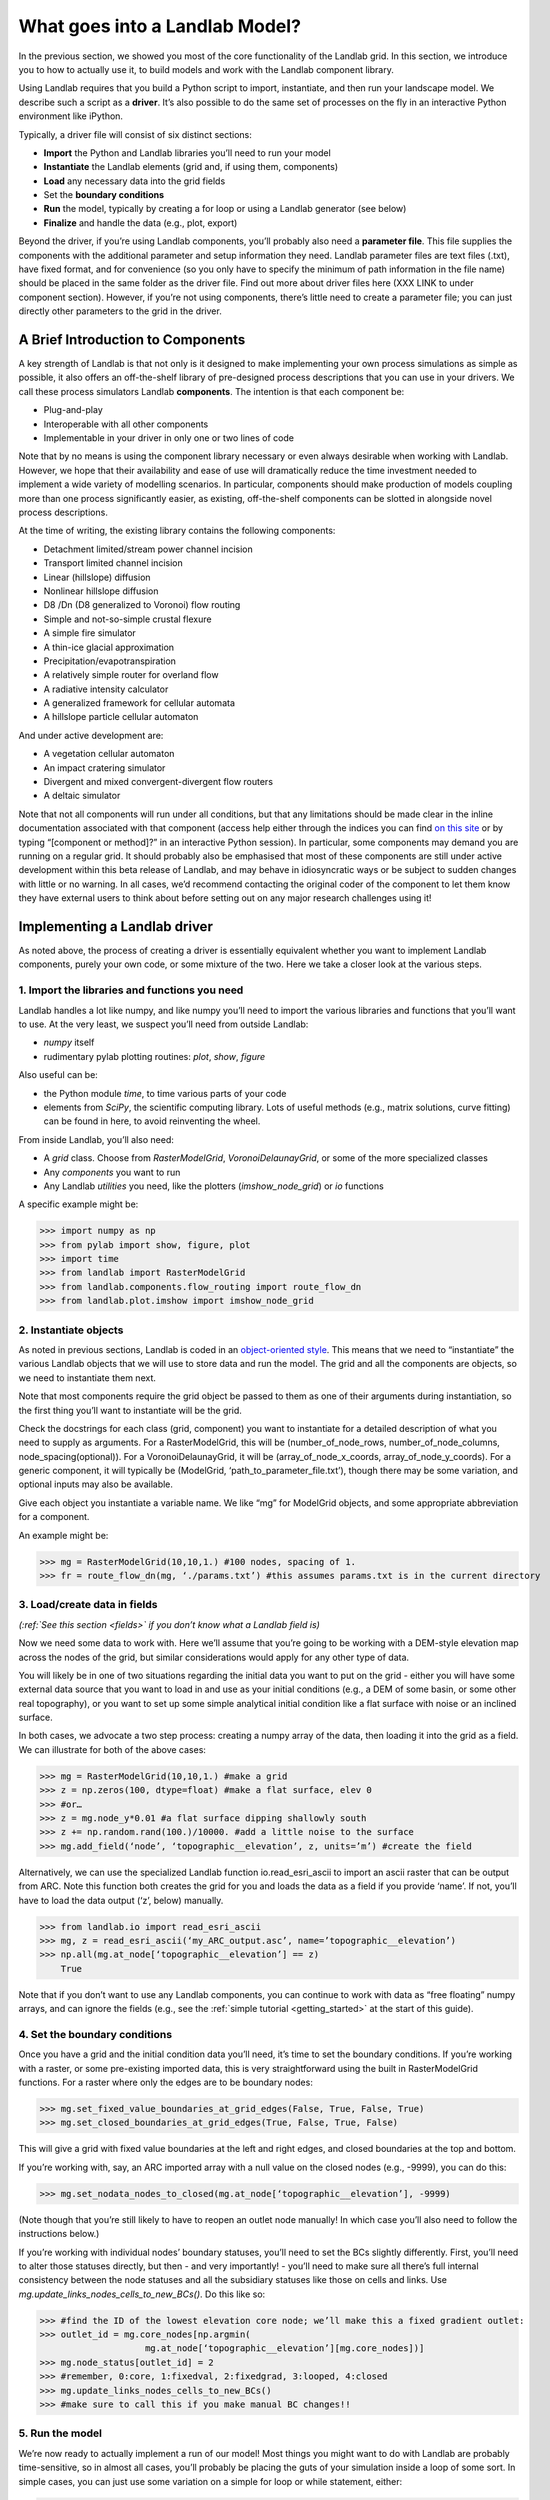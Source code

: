 What goes into a Landlab Model?
==============================

In the previous section, we showed you most of the core functionality of the Landlab grid. In this section, we introduce you to how to actually use it, to build models and work with the Landlab component library.

Using Landlab requires that you build a Python script to import, instantiate, and then run your landscape model. We describe such a script as a **driver**.  It’s also possible to do the same set of processes on the fly in an interactive Python environment like iPython.

Typically, a driver file will consist of six distinct sections:

* **Import** the Python and Landlab libraries you’ll need to run your model
* **Instantiate** the Landlab elements (grid and, if using them, components)
* **Load** any necessary data into the grid fields
* Set the **boundary conditions**
* **Run** the model, typically by creating a for loop or using a Landlab generator (see below)
* **Finalize** and handle the data (e.g., plot, export)

Beyond the driver, if you’re using Landlab components, you’ll probably also need a **parameter file**. This file supplies the components with the additional parameter and setup information they need. Landlab parameter files are text files (.txt), have fixed format, and for convenience (so you only have to specify the minimum of path information in the file name) should be placed in the same folder as the driver file. Find out more about driver files here (XXX LINK to under component section). However, if you’re not using components, there’s little need to create a parameter file; you can just directly other parameters to the grid in the driver. 


A Brief Introduction to Components
----------------------------------

A key strength of Landlab is that not only is it designed to make implementing your own process simulations as simple as possible, it also offers an off-the-shelf library of pre-designed process descriptions that you can use in your drivers. We call these process simulators Landlab **components**. The intention is that each component be:

* Plug-and-play
* Interoperable with all other components
* Implementable in your driver in only one or two lines of code

Note that by no means is using the component library necessary or even always desirable when working with Landlab. However, we hope that their availability and ease of use will dramatically reduce the time investment needed to implement a wide variety of modelling scenarios. In particular, components should make production of models coupling more than one process significantly easier, as existing, off-the-shelf components can be slotted in alongside novel process descriptions.

At the time of writing, the existing library contains the following components:

* Detachment limited/stream power channel incision
* Transport limited channel incision
* Linear (hillslope) diffusion
* Nonlinear hillslope diffusion
* D8 /Dn (D8 generalized to Voronoi) flow routing
* Simple and not-so-simple crustal flexure
* A simple fire simulator
* A thin-ice glacial approximation
* Precipitation/evapotranspiration
* A relatively simple router for overland flow
* A radiative intensity calculator
* A generalized framework for cellular automata
* A hillslope particle cellular automaton

And under active development are:

* A vegetation cellular automaton
* An impact cratering simulator
* Divergent and mixed convergent-divergent flow routers
* A deltaic simulator

Note that not all components will run under all conditions, but that any limitations should be made clear in the inline documentation associated with that component (access help either through the indices you can find `on this site <landlab.readthedocs.org/en/latest/users_guide.html#list-of-landlab-components>`_ or by typing “[component or method]?” in an interactive Python session). In particular, some components may demand you are running on a regular grid. It should probably also be emphasised that most of these components are still under active development within this beta release of Landlab, and may behave in idiosyncratic ways or be subject to sudden changes with little or no warning. In all cases, we’d recommend contacting the original coder of the component to let them know they have external users to think about before setting out on any major research challenges using it!


Implementing a Landlab driver
-----------------------------

As noted above, the process of creating a driver is essentially equivalent whether you want to implement Landlab components, purely your own code, or some mixture of the two. Here we take a closer look at the various steps.

1. Import the libraries and functions you need
++++++++++++++++++++++++++++++++++++++++++++++

Landlab handles a lot like numpy, and like numpy you’ll need to import the various libraries and functions that you’ll want to use. At the very least, we suspect you’ll need from outside Landlab:

* *numpy* itself
* rudimentary pylab plotting routines: *plot*, *show*, *figure*

Also useful can be:

* the Python module *time*, to time various parts of your code
* elements from *SciPy*, the scientific computing library. Lots of useful methods (e.g., matrix solutions, curve fitting) can be found in here, to avoid reinventing the wheel.

From inside Landlab, you’ll also need:

* A *grid* class. Choose from *RasterModelGrid*, *VoronoiDelaunayGrid*, or some of the more specialized classes
* Any *components* you want to run
* Any Landlab *utilities* you need, like the plotters (*imshow_node_grid*) or *io* functions

A specific example might be:

>>> import numpy as np
>>> from pylab import show, figure, plot
>>> import time
>>> from landlab import RasterModelGrid
>>> from landlab.components.flow_routing import route_flow_dn
>>> from landlab.plot.imshow import imshow_node_grid


2. Instantiate objects
++++++++++++++++++++++

As noted in previous sections, Landlab is coded in an `object-oriented style <http://code.tutsplus.com/articles/python-from-scratch-object-oriented-programming--net-21476>`_. This means that we need to “instantiate” the various Landlab objects that we will use to store data and run the model. The grid and all the components are objects, so we need to instantiate them next.

Note that most components require the grid object be passed to them as one of their arguments during instantiation, so the first thing you’ll want to instantiate will be the grid.

Check the docstrings for each class (grid, component) you want to instantiate for a detailed description of what you need to supply as arguments. For a RasterModelGrid, this will be (number_of_node_rows, number_of_node_columns, node_spacing(optional)). For a VoronoiDelaunayGrid, it will be (array_of_node_x_coords, array_of_node_y_coords). For a generic component, it will typically be (ModelGrid, ‘path_to_parameter_file.txt’), though there may be some variation, and optional inputs may also be available.

Give each object you instantiate a variable name. We like “mg” for ModelGrid objects, and some appropriate abbreviation for a component.

An example might be:

>>> mg = RasterModelGrid(10,10,1.) #100 nodes, spacing of 1.
>>> fr = route_flow_dn(mg, ‘./params.txt’) #this assumes params.txt is in the current directory


3. Load/create data in fields
+++++++++++++++++++++++++++++

*(:ref:`See this section <fields>` if you don’t know what a Landlab field is)*

Now we need some data to work with. Here we’ll assume that you’re going to be working with a DEM-style elevation map across the nodes of the grid, but similar considerations would apply for any other type of data.

You will likely be in one of two situations regarding the initial data you want to put on the grid - either you will have some external data source that you want to load in and use as your initial conditions (e.g., a DEM of some basin, or some other real topography), or you want to set up some simple analytical initial condition like a flat surface with noise or an inclined surface.

In both cases, we advocate a two step process: creating a numpy array of the data, then loading it into the grid as a field. We can illustrate for both of the above cases:

>>> mg = RasterModelGrid(10,10,1.) #make a grid
>>> z = np.zeros(100, dtype=float) #make a flat surface, elev 0
>>> #or…
>>> z = mg.node_y*0.01 #a flat surface dipping shallowly south
>>> z += np.random.rand(100.)/10000. #add a little noise to the surface
>>> mg.add_field(‘node’, ‘topographic__elevation’, z, units=’m’) #create the field

Alternatively, we can use the specialized Landlab function io.read_esri_ascii to import an ascii raster that can be output from ARC. Note this function both creates the grid for you and loads the data as a field if you provide ‘name’. If not, you’ll have to load the data output (‘z’, below) manually.

>>> from landlab.io import read_esri_ascii
>>> mg, z = read_esri_ascii(‘my_ARC_output.asc’, name=’topographic__elevation’)
>>> np.all(mg.at_node[‘topographic__elevation’] == z)
    True

Note that if you don’t want to use any Landlab components, you can continue to work with data as “free floating” numpy arrays, and can ignore the fields (e.g., see the :ref:`simple tutorial <getting_started>` at the start of this guide).


4. Set the boundary conditions
++++++++++++++++++++++++++++++

Once you have a grid and the initial condition data you’ll need, it’s time to set the boundary conditions. If you’re working with a raster, or some pre-existing imported data, this is very straightforward using the built in RasterModelGrid functions. For a raster where only the edges are to be boundary nodes:

>>> mg.set_fixed_value_boundaries_at_grid_edges(False, True, False, True)
>>> mg.set_closed_boundaries_at_grid_edges(True, False, True, False)

This will give a grid with fixed value boundaries at the left and right edges, and closed boundaries at the top and bottom.

If you’re working with, say, an ARC imported array with a null value on the closed nodes (e.g., -9999), you can do this:

>>> mg.set_nodata_nodes_to_closed(mg.at_node[‘topographic__elevation’], -9999)

(Note though that you’re still likely to have to reopen an outlet node manually! In which case you’ll also need to follow the instructions below.)

If you’re working with individual nodes’ boundary statuses, you’ll need to set the BCs slightly differently. First, you’ll need to alter those statuses directly, but then - and very importantly! - you’ll need to make sure all there’s full internal consistency between the node statuses and all the subsidiary statuses like those on cells and links. Use *mg.update_links_nodes_cells_to_new_BCs()*. Do this like so:

>>> #find the ID of the lowest elevation core node; we’ll make this a fixed gradient outlet:
>>> outlet_id = mg.core_nodes[np.argmin( 
                    mg.at_node[‘topographic__elevation’][mg.core_nodes])] 
>>> mg.node_status[outlet_id] = 2
>>> #remember, 0:core, 1:fixedval, 2:fixedgrad, 3:looped, 4:closed
>>> mg.update_links_nodes_cells_to_new_BCs() 
>>> #make sure to call this if you make manual BC changes!!


5. Run the model
++++++++++++++++

We’re now ready to actually implement a run of our model! Most things you might want to do with Landlab are probably time-sensitive, so in almost all cases, you’ll probably be placing the guts of your simulation inside a loop of some sort. In simple cases, you can just use some variation on a simple for loop or while statement, either:

>>> dt = 10.
>>> for tstep in xrange(100):
…    #...do the thing for one timestep dt

or

>>> dt = 10.
>>> accumulated_time = 0.
>>> while accumulated_time<1000.:
…    #...do the thing for one timestep dt
…    accumulated_time += dt

Both produce 1000 time units of run, with an explicit timestep of 10. Notice that the latter technique is particularly amenable to situations where your explicit timestep is varying (e.g., a storm sequence).

Landlab also however has a built in storm generator component, which (as its name suggests) actually acts as a true `Python generator <http://www.python-course.eu/generators.php>`_. This means producing a storm series in Landlab is also very easy:

>>> from landlab.components.uniform_precip.generate_uniform_precip import PrecipitationDistribution
>>> time_to_run = 500000.
>>> precip_perturb = PrecipitationDistribution(input_file=input_file_string, total_t=time_to_run)
>>> for (interval_duration, rainfall_rate) in precip_perturb.yield_storm_interstorm_duration_intensity():
…    if rainfall_rate != 0.:
…        #...do the thing, making sure to pass it the current interval_duration and rainfall_rate

Notice that the advantage of the generator is that it just stops when the desired number of events/time duration has expired! See the end of `this tutorial <https://github.com/landlab/drivers/blob/master/notebooks/component_tutorial.ipynb>`_ for an example of this generator in action.


What exactly “...do the thing” consists of is up to you. You can either design your own operations to do in the loop for yourself, or you can implement processes from Landlab’s component library. See here (XXX LINK) for more information on using the components.


6. Finalize and handle the data
+++++++++++++++++++++++++++++++

Once the looping is complete, the model is effectively finished. However, you will still need to output the data somehow! Some obvious options are:

Save or export the data
^^^^^^^^^^^^^^^^^^^^^^^

If you’re using a raster grid, you can easily save your grid output to either ESRI ascii (i.e. ARCmap) or open source netCDF formats. netCDF in particular is a powerful format, and allows easy subsequent re-loading of a Landlab modelgrid and all its fields. Save your raster like this:

>>> rmg.save(‘my_savename.asc’, names=[‘field1’,’field2’]) #for esri ascii, only saving the fields 1 and 2

or 

>>> rmg.save(‘my_savename.nc’) #save as netCDF3, saving all fields by default

The former way will give two save files, my_savename_field1.asc and my_savename_field2.asc. The latter will just give ‘my_savename.nc’.

To reload a netCDF file, use the Landlab io function read_netcdf:

>>> from landlab.io.netcdf import read_netcdf
>>> mg = read_netcdf(‘my_savename.nc’)

Note all the original fields you had will automatically be repopulated.

If you’re using an irregular grid, the simple grid save function is not yet operational (though is under development). Instead, we recommend using Pickle, a native Python way of saving (“pickling”) any Python object. It works like this:

>>> import cPickle as pickle #cPickle is a lot faster than normal pickle
>>> pickle.dump( mg, open(‘my_savename.pickle’, ‘wb’) ) #save the grid, and all its fields
>>> mg = pickle.load( open(‘my_savename.pickle’, ‘rb’) ) #load the grid and fields back into a grid object

Unfortunately, the power of pickle comes somewhat at the expense of both disk space and speed. Saves this way can be slow and, if the grid is big, memory expensive (e.g., ~1 Gb for millions of nodes).

You can also use lower level, numpy save routines to preserve just your data (rather than the whole grid object). The numpy methods save and savetxt and load and loadtxt can be called on any numpy array, including those saved as fields. Save and load use the numpy specific .npy file format; savetxt and loadtxt use textfiles. Use them like this:

>>> np.save(‘savename.npy’, mg.at_node[‘my_field’])
>>> mg.at_node[‘my_field’] = np.load(‘savename.npy’)
>>> np.savetxt(‘savename.txt’, mg.at_node[‘my_field’])
>>> mg.at_node[‘my_field’] = np.loadtxt(‘savename.txt’)


Plot the data
^^^^^^^^^^^^^

Landlab has a fairly comprehensive suite of built in plotting functions; read more about them :ref:`here <plotting>`.

You also of course have the option of using the `matplotlib plotting library <http://matplotlib.org>`_ of Python for things like cross-sections.

If you’re careful, you can also build plotting functions into the body of a run loop for your model, so you can see how your output evolves through time. Note however that all Python save and plot functions are considerably time expensive, so it would probably be a bad idea to do this kind of thing every timestep. Instead, you can try something like:

>>> import plot
>>> dt = 10.
>>> accumulated_time = 0.
>>> last_accumulated_time_remainder = 0.
>>> while accumulated_time<1000.:
…	#...do the thing for one timestep dt
…	accumulated_time += dt
…	if last_accumulated_time_remainder < accumulated_time%100.:  #output every 100.
…		plot(mg.node_vector_to_raster(z)[mg.number_of_node_rows//2,:]) #a cross section
…	last_accumulated_time_remainder = accumulated_time%100.
>>> show()

Note that if you’re running inside an interactive Python session like iPython, all the variables and objects (both grid and component) that you’ve used in your model will still be available in the environment. Thus, you can play with your data for as long as you want!

